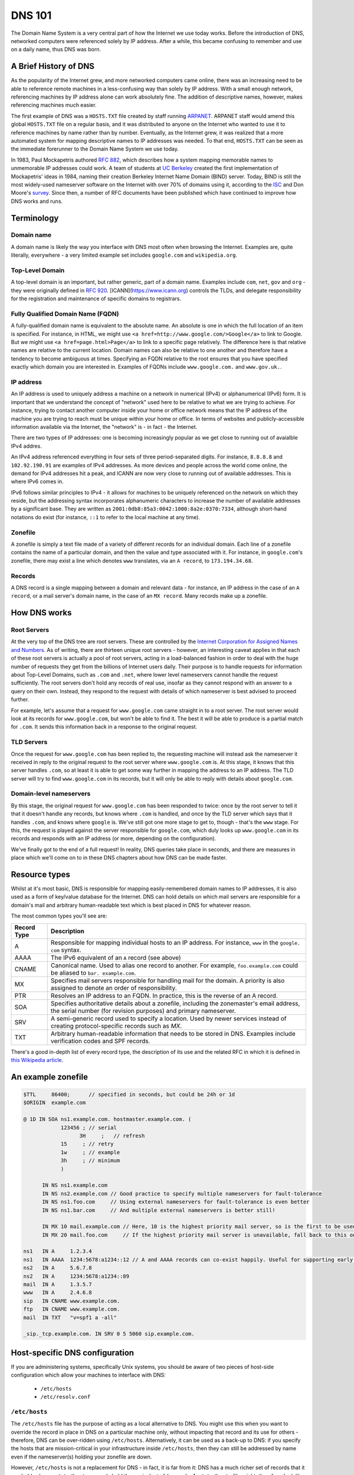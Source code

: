 *******
DNS 101
*******

The Domain Name System is a very central part of how the Internet we use today works.
Before the introduction of DNS, networked computers were referenced solely by IP address.
After a while, this became confusing to remember and use on a daily name, thus DNS was born.

A Brief History of DNS
======================

As the popularity of the Internet grew, and more networked computers came online, there was an increasing need to be able to reference remote machines in a less-confusing way than solely by IP address.
With a small enough network, referencing machines by IP address alone can work absolutely fine.
The addition of descriptive names, however, makes referencing machines much easier.

The first example of DNS was a ``HOSTS.TXT`` file created by staff running `ARPANET <http://en.wikipedia.org/wiki/ARPANET>`_.
ARPANET staff would amend this global ``HOSTS.TXT`` file on a regular basis, and it was distributed to anyone on the Internet who wanted to use it to reference machines by name rather than by number.
Eventually, as the Internet grew, it was realized that a more automated system for mapping descriptive names to IP addresses was needed.
To that end, ``HOSTS.TXT`` can be seen as the immediate forerunner to the Domain Name System we use today.

In 1983, Paul Mockapetris authored :rfc:`882`, which describes how a system mapping memorable names to unmemorable IP addresses could work.
A team of students at `UC Berkeley <http://berkeley.edu>`_ created the first implementation of Mockapetris' ideas in 1984, naming their creation Berkeley Internet Name Domain (BIND) server.
Today, BIND is still the most widely-used nameserver software on the Internet with over 70% of domains using it, according to the `ISC <http://isc.org/downloads/bind>`_ and Don Moore's `survey <http://mydns.bboy.net/survey/>`_.
Since then, a number of RFC documents have been published which have continued to improve how DNS works and runs.

Terminology
===========

Domain name
^^^^^^^^^^^

A domain name is likely the way you interface with DNS most often when browsing the Internet.
Examples are, quite literally, everywhere - a very limited example set includes ``google.com`` and ``wikipedia.org``.

Top-Level Domain
^^^^^^^^^^^^^^^^

A top-level domain is an important, but rather generic, part of a domain name.
Examples include ``com``, ``net``, ``gov`` and ``org`` - they were originally defined in :rfc:`920`.
[ICANN](https://www.icann.org) controls the TLDs, and delegate responsibility for the registration and maintenance of specific domains to registrars.

Fully Qualified Domain Name (FQDN)
^^^^^^^^^^^^^^^^^^^^^^^^^^^^^^^^^^

A fully-qualified domain name is equivalent to the absolute name.
An absolute is one in which the full location of an item is specified.
For instance, in HTML, we might use ``<a href=http://www.google.com/>Google</a>`` to link to Google.
But we might use ``<a href=page.html>Page</a>`` to link to a specific page relatively.
The difference here is that relative names are relative to the current location.
Domain names can also be relative to one another and therefore have a tendency to become ambiguous at times.
Specifying an FQDN relative to the root ensures that you have specified exactly which domain you are interested in.
Examples of FQDNs include ``www.google.com.`` and ``www.gov.uk.``.

IP address
^^^^^^^^^^

An IP address is used to uniquely address a machine on a network in numerical (IPv4) or alphanumerical (IPv6) form.
It is important that we understand the concept of "network" used here to be relative to what we are trying to achieve.
For instance, trying to contact another computer inside your home or office network means that the IP address of the machine you are trying to reach must be unique within your home or office.
In terms of websites and publicly-accessible information available via the Internet, the "network" is - in fact - the Internet.

There are two types of IP addresses: one is becoming increasingly popular as we get close to running out of avaialble IPv4 addres.

An IPv4 address referenced everything in four sets of three period-separated digits.
For instance, ``8.8.8.8`` and ``102.92.190.91`` are examples of IPv4 addresses.
As more devices and people across the world come online, the demand for IPv4 addresses hit a peak, and ICANN are now very close to running out of available addresses.
This is where IPv6 comes in.

IPv6 follows similar principles to IPv4 - it allows for machines to be uniquely referenced on the network on which they reside, but the addressing syntax incorporates alphanumeric characters to increase the number of available addresses by a significant base.
They are written as ``2001:0db8:85a3:0042:1000:8a2e:0370:7334``, although short-hand notations do exist (for instance, ``::1`` to refer to the local machine at any time).

Zonefile
^^^^^^^^

A zonefile is simply a text file made of a variety of different records for an individual domain.
Each line of a zonefile contains the name of a particular domain, and then the value and type associated with it.
For instance, in ``google.com``'s zonefile, there may exist a line which denotes ``www`` translates, via an ``A record``, to ``173.194.34.68``.

Records
^^^^^^^

A DNS record is a single mapping between a domain and relevant data - for instance, an IP address in the case of an ``A record``, or a mail server's domain name, in the case of an ``MX record``.
Many records make up a zonefile.

How DNS works
=============

Root Servers
^^^^^^^^^^^^

At the very top of the DNS tree are root servers.
These are controlled by the `Internet Corporation for Assigned Names and Numbers <https://icann.org>`_.
As of writing, there are thirteen unique root servers - however, an interesting caveat applies in that each of these root servers is actually a pool of root servers, acting in a load-balanced fashion in order to deal with the huge number of requests they get from the billions of Internet users daily.
Their purpose is to handle requests for information about Top-Level Domains, such as ``.com`` and ``.net``, where lower level nameservers cannot handle the request sufficiently.
The root servers don't hold any records of real use, insofar as they cannot respond with an answer to a query on their own. Instead, they respond to the request with details of which nameserver is best advised to proceed further.

For example, let's assume that a request for ``www.google.com`` came straight in to a root server.
The root server would look at its records for ``www.google.com``, but won't be able to find it.
The best it will be able to produce is a partial match for ``.com``.
It sends this information back in a response to the original request.

TLD Servers
^^^^^^^^^^^

Once the request for ``www.google.com`` has been replied to, the requesting machine will instead ask the nameserver it received in reply to the original request to the root server where ``www.google.com`` is.
At this stage, it knows that this server handles ``.com``, so at least it is able to get some way further in mapping the address to an IP address.
The TLD server will try to find ``www.google.com`` in its records, but it will only be able to reply with details about ``google.com``.

Domain-level nameservers
^^^^^^^^^^^^^^^^^^^^^^^^

By this stage, the original request for ``www.google.com`` has been responded to twice: once by the root server to tell it that it doesn't handle any records, but knows where ``.com`` is handled, and once by the TLD server which says that it handles ``.com``, and knows where ``google`` is.
We've still got one more stage to get to, though - that's the ``www`` stage.
For this, the request is played against the server responsible for ``google.com``, which duly looks up ``www.google.com`` in its records and responds with an IP address (or more, depending on the configuration).

We've finally got to the end of a full request!
In reality, DNS queries take place in seconds, and there are measures in place which we'll come on to in these DNS chapters about how DNS can be made faster.

Resource types
==============

Whilst at it's most basic, DNS is responsible for mapping easily-remembered domain names to IP addresses, it is also used as a form of key/value database for the Internet.
DNS can hold details on which mail servers are responsible for a domain's mail and arbitrary human-readable text which is best placed in DNS for whatever reason.

The most common types you'll see are:

+-------------+---------------------------+
| Record Type |         Description       |
+=============+===========================+
| A           | Responsible for mapping   |
|             | individual hosts to an IP |
|             | address. For instance,    |
|             | ``www`` in the ``google.  |
|             | com`` syntax.             |
+-------------+---------------------------+
| AAAA        | The IPv6 equivalent of an |
|             | ``A`` record (see above)  |
+-------------+---------------------------+
| CNAME       | Canonical name. Used to   |
|             | alias one record to       |
|             | another. For example,     |
|             | ``foo.example.com``       |
|             | could be aliased to ``bar.|
|             | example.com``.            |
+-------------+---------------------------+
| MX          | Specifies mail servers    |
|             | responsible for handling  |
|             | mail for the domain.      |
|             | A priority is also        |
|             | assigned to denote an     |
|             | order of responsibility.  |
+-------------+---------------------------+
| PTR         | Resolves an IP address to |
|             | an FQDN. In practice, this|
|             | is the reverse of an A    |
|             | record.                   |
+-------------+---------------------------+
| SOA         | Specifies authoritative   |
|             | details about a zonefile, |
|             | including the zonemaster's|
|             | email address, the serial |
|             | number (for revision      |
|             | purposes) and primary     |
|             | nameserver.               |
+-------------+---------------------------+
| SRV         | A semi-generic record used|
|             | to specify a location.    |
|             | Used by newer services    |
|             | instead of creating       |
|             | protocol-specific records |
|             | such as `MX`.             |
+-------------+---------------------------+
| TXT         | Arbitrary human-readable  |
|             | information that needs to |
|             | be stored in DNS. Examples|
|             | include verification codes|
|             | and SPF records.          |
+-------------+---------------------------+

There's a good in-depth list of every record type, the description of its use and the related RFC in which it is defined in `this Wikipedia article <http://en.wikipedia.org/wiki/List_of_DNS_record_types>`__.

An example zonefile
===================

.. code-block:: console

   $TTL     86400;	// specified in seconds, but could be 24h or 1d
   $ORIGIN  example.com

   @ 1D IN SOA ns1.example.com. hostmaster.example.com. (
               123456 ; // serial
	             3H     ;	// refresh
               15     ; // retry
               1w     ; // example
               3h     ; // minimum
               )

         IN NS ns1.example.com
	 IN NS ns2.example.com // Good practice to specify multiple nameservers for fault-tolerance
         IN NS ns1.foo.com     // Using external nameservers for fault-tolerance is even better
         IN NS ns1.bar.com     // And multiple external nameservers is better still!

         IN MX 10 mail.example.com // Here, 10 is the highest priority mail server, so is the first to be used
         IN MX 20 mail.foo.com     // If the highest priority mail server is unavailable, fall back to this one

   ns1   IN A     1.2.3.4
   ns1   IN AAAA  1234:5678:a1234::12 // A and AAAA records can co-exist happily. Useful for supporting early IPv6 adopters.
   ns2   IN A	  5.6.7.8
   ns2   IN A     1234:5678:a1234::89
   mail  IN A     1.3.5.7
   www   IN A     2.4.6.8
   sip   IN CNAME www.example.com.
   ftp	 IN CNAME www.example.com.
   mail  IN TXT   "v=spf1 a -all"

   _sip._tcp.example.com. IN SRV 0 5 5060 sip.example.com.

Host-specific DNS configuration
===============================

If you are administering systems, specifically Unix systems, you should be aware of two pieces of host-side configuration which allow your machines to interface with DNS:

  - ``/etc/hosts``
  - ``/etc/resolv.conf``

``/etc/hosts``
^^^^^^^^^^^^^^

The ``/etc/hosts`` file has the purpose of acting as a local alternative to DNS.
You might use this when you want to override the record in place in DNS on a particular machine only, without impacting that record and its use for others - therefore, DNS can be over-ridden using ``/etc/hosts``.
Alternatively, it can be used as a back-up to DNS: if you specify the hosts that are mission-critical in your infrastructure inside ``/etc/hosts``, then they can still be addressed by name even if the nameserver(s) holding your zonefile are down.

However, ``/etc/hosts`` is not a replacement for DNS - in fact, it is far from it: DNS has a much richer set of records that it can hold, whereas ``/etc/hosts`` can only hold the equivalent of ``A`` records.
An ``/etc/hosts`` file might, therefore, look like:

.. code-block:: console

   127.0.0.1	     localhost
   255.255.255.255   broadcasthost
   ::1               localhost
   fe80::1%lo0	     localhost

   192.168.2.2	     sql01
   192.168.2.3       sql02
   192.168.1.10      puppetmaster puppet pm01

The first four lines of ``/etc/hosts`` are created automatically on a Unix machine and are used at boot: they shouldn't be changed unless you really know what you're doing!
In fact, the last two lines of this section are the IPv6 equivalents of the first line.
After these first four lines, though, we can specify a name and map it an IP address.
In the above example, we've mapped ``sql01`` to ``192.168.2.2``, which means that on a host with the above ``/etc/hosts`` configuration, we could refer to ``sql01`` alone and get to the machine responding as ``192.168.2.2``.
You'll see a similar example for ``sql02``, too. However, there is a slightly odd example for the box named ``puppetmaster`` in that multiple friendly names exist for the one box living at ``10.0.0.2``.
When referenced in this way - with multiple space-separated names against each IP address - the box at ``10.0.0.2`` can be reached at any of the specified names.
In effect, ``puppetmaster``, ``puppet``, and ``pm01`` are all valid ways to address ``10.0.0.2``.

``/etc/resolv.conf``
^^^^^^^^^^^^^^^^^^^^

``/etc/resolv.conf`` exists on Unix machines to allow system administrators to set the nameservers which the machine should use.
A DNS domain can also be referenced in this file, too.
An example ``/etc/resolv.conf`` might look like:

.. code-block:: console

   domain     opsschool
   nameserver 192.168.1.1
   nameserver 192.168.1.2
   nameserver 192.168.1.3

In this example, we would be specifying that any of ``192.168.1.1``, ``192.168.1.2`` and ``192.168.1.3`` can be used by the host with the above configuration to query DNS.
We are actually telling the host that it is allowed to use any of the nameservers in this file when it resolves (ie: makes a request for an entry and waits for a response) a host in DNS.

Setting the ``domain`` directive - as in the above example, where we specified it as ``opsschool`` - allows users to specify hosts by address relative the domain.
For instance, a user could reference ``sql01``, and a query would be sent to nameservers specified asking for records for both ``sql01`` and ``sql01.home``.
In most cases, the responses should match - just be careful if they don't, as you'll end up with some very confused machines when DNS has split-brained like this!

Caching
^^^^^^^

By itself, DNS doesn't scale very well.
Imagine having a machine that needed to make many millions of DNS queries per day in order to perform its function - it would need to perform well and be constantly available.
In order to cut the cost of hardware somewhat, to reduce pressure on networks, and to speed up receiving responses to common queries, many client machines will cache DNS records.
The SOA record at the start of each zonefile on the nameservers specifies an ``expiry`` value, which tells clients for how long they can keep the zonefile in its current state before they must re-request it.
This rather crude but effective updating method works well in the case of DNS.

Generally speaking, caching of DNS records (at least on Unix-based machines) is managed by individual applications.
In a Windows environment, however, it is more centralised.
To that end, whilst you cannot easily view the cache as it exists on an individual machine all in one place in Unix, you can using Windows - the ``ipconfig /displaydns`` command will print the cache as it stands.
In Windows, you'll be presented with the record name as a number - this is a binary representation of the record type itself.
Conversion charts can be found online, for example `at Wikipedia <http://en.wikipedia.org/wiki/List_of_DNS_record_types>`_.

Caching links directly to a phenomenon called propagation.
Propagation is the process by which records that have previously existed and have been updated begin to get updated in other machines' caches.
If the SOA record for a zonefile tells hosts to check back with the DNS server every 24 hours, then it should take - at most - 24 hours for machines to update their caches with the new record.

TTLs
====

TTLs, or 'time to live' values, are a useful feature in DNS which allows you to force the expiry of individual records, thus bypassing the ``expiry`` time referenced in the SOA record on a per-record basis.
For instance, let's say that ``opsschool.org`` has moved to a new web host but it needs to ensure that the service is available as much as possible.
By reducing the TTL for the ``www`` and ``*`` records in the ``opsschool.org`` zonefile, the switch between previous and new vendor should be relatively pain-free.
TTLs and caching (see above) work well together - with a suitably high TTL and suitable caching in place, the time for a request to be responded to and the time for updated records to exist on caches are both dramatically reduced.

Forward and reverse DNS
=======================

By this point, we've covered many of the basic concepts of DNS - we've looked at what exactly DNS is, how the DNS tree works (in the forms of nameserver hierarchies and record types), and we've looked at host-side configuration using ``/etc/resolv.conf`` and ``/etc/hosts``. There is, however, one further concept we need to cover: forward and reverse DNS.

Forward DNS is, in essence, simply DNS as described above.
When ``ftp.example.com`` is requested, the root nameserver will reply with details of the nameserver responsible for ``.com``, which will reply with the address of the nameserer responsible for ``example.com``, which will then look in the ``example.com`` zonefile for the ``ftp`` record and reply appropriately.
In fact, the terms 'forward DNS' and 'DNS' are pretty interchangeable: when talking about DNS, if you don't otherwise specify, most ops engineers will assume you're talking about forward DNS as it's the most often used direction.

However, whilst forward DNS is the type you're likely to run in to most often, it's also very important to know how reverse DNS works.
If forward DNS maps hostnames to IP addresses, then reverse DNS does exactly the opposite: it maps IP addresses to hostnames.
To do this, the zonefile in question must have a PTR record set for the record you're interested in.
Getting used to PTR records and reverse DNS can be tricky, so it might take a few attempts until it catches on.

Domain names follow a specific syntax - ``foo.tld``, where ``.tld`` is set by ICANN and chosen by the registrant when they register their domain.
For instance, people can choose to register ``.aero``, ``.com`` and ``.tv`` domains wherever they live in the world, subject to a fee.
With reverse DNS, a similar syntax exists.
Let's assume that we want to know which hostname responds at ``22.33.44.55``.
We do this as follows:

  1. Reverse the octets of the IP address - ``22.33.44.55`` becomes ``55.44.33.22``, for instance
  2. Add ``in-addr.arpa`` to the end of the reversed address - we now have ``55.44.33.22.in-addr.arpa``
  3. The root nameserver tells queries to find the ``arpa`` nameserver
  4. The ``arpa`` nameserver directs the query to ``in-addr.arpa``'s nameserver
  5. The ``in-addr.arpa`` nameserver then responds with details of ``22.in-addr.arpa``,  and so on...
  6. In the zonefile, the IP address matching the query is then found and the relevant hostname is returned

Useful DNS tools
================

There are a number of very useful tools for querying DNS.
A list of the most common and some example commands can be found below - for further instructions, see each tool's man page (found, in Unix, by typing ``man $toolname`` at a prompt, and in Windows by appending ``-h`` to the command.

Windows
^^^^^^^

``ipconfig`` is a useful tool for diagnosing and configuring TCP/IP networks.
Among its many switches, it allows the use of ``/displaydns`` which will dump the output of the DNS cache to the console for you.
You can then use the ``/flushdns`` entry to clear your DNS cache on a Windows machine.

``nslookup``, however, might be more useful in your day-to-day use of DNS.
It allows you to look up an entry on any nameserver that you know the public IP address or hostname for.
In many respects, therefore, it acts much like ``dig`` on Unix systems does.

Unix
^^^^

``dig`` can be used to query a nameserver to see what values it holds for a specific record.
For instance, you could run ``dig opsschool.org`` will produce the entire query and entire response, which whilst useful, is often not the information you are looking for.
Running the same command, but specifying the ``+short`` switch just provides you with relevant detail - in the case of looking up an IP address for a hostname by way of A record, then the output from ``dig`` will just be the relevant IP address.
Dig can also be used to query external nameservers, such as ``8.8.8.8``, to see what values they hold.

For instance, ``dig`` can be invoked as follows:

- ``dig opsschool.org a`` for a verbose output listing only the ``A record`` for ``opsschool.org``
- ``dig opsschool.org a +short`` for a much shorter, more concise version of the last command
- ``dig @8.8.8.8 opsschool.org a +short`` to repeat the same command as above, but against Google's 8.8.8.8 nameserver

In place of ``dig``, you may also see ``host`` used in its place.
Essentially, both tools perform approximately the same action - given a DNS server (or not, as not doing queries the one you have specified in ``/etc/resolv.conf``), ``host`` also allows you to query a record and its value.

For further details on the usage of each tool, have a look at the relevant manual pages - type ``man dig`` and ``man host`` to find the man pages on any Unix system.
You might choose to stick with one tool, or get used to both.
